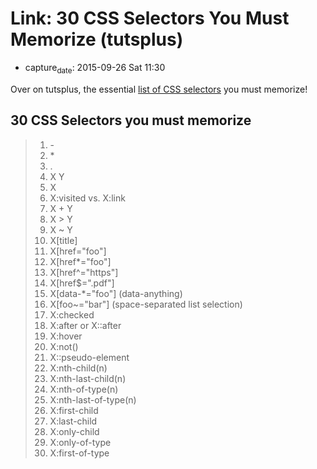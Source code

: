 * Link: 30 CSS Selectors You Must Memorize (tutsplus)

  - capture_date: 2015-09-26 Sat 11:30

  Over on tutsplus, the essential [[https://code.tutsplus.com/tutorials/the-30-css-selectors-you-must-memorize--net-16048][list of CSS selectors]] you must memorize!

** 30 CSS Selectors you must memorize

   #+BEGIN_QUOTE
   1.  -
   2.  *
   3.  .
   4.  X Y
   5.  X
   6.  X:visited vs. X:link
   7.  X + Y
   8.  X > Y
   9.  X ~ Y
   10. X[title]
   11. X[href="foo"]
   12. X[href*="foo"]
   13. X[href^="https"]
   14. X[href$=".pdf"]
   15. X[data-*="foo"] (data-anything)
   16. X[foo~="bar"] (space-separated list selection)
   17. X:checked
   18. X:after or X::after
   19. X:hover
   20. X:not()
   21. X::pseudo-element
   22. X:nth-child(n)
   23. X:nth-last-child(n)
   24. X:nth-of-type(n)
   25. X:nth-last-of-type(n)
   26. X:first-child
   27. X:last-child
   28. X:only-child
   29. X:only-of-type
   30. X:first-of-type
   #+END_QUOTE
